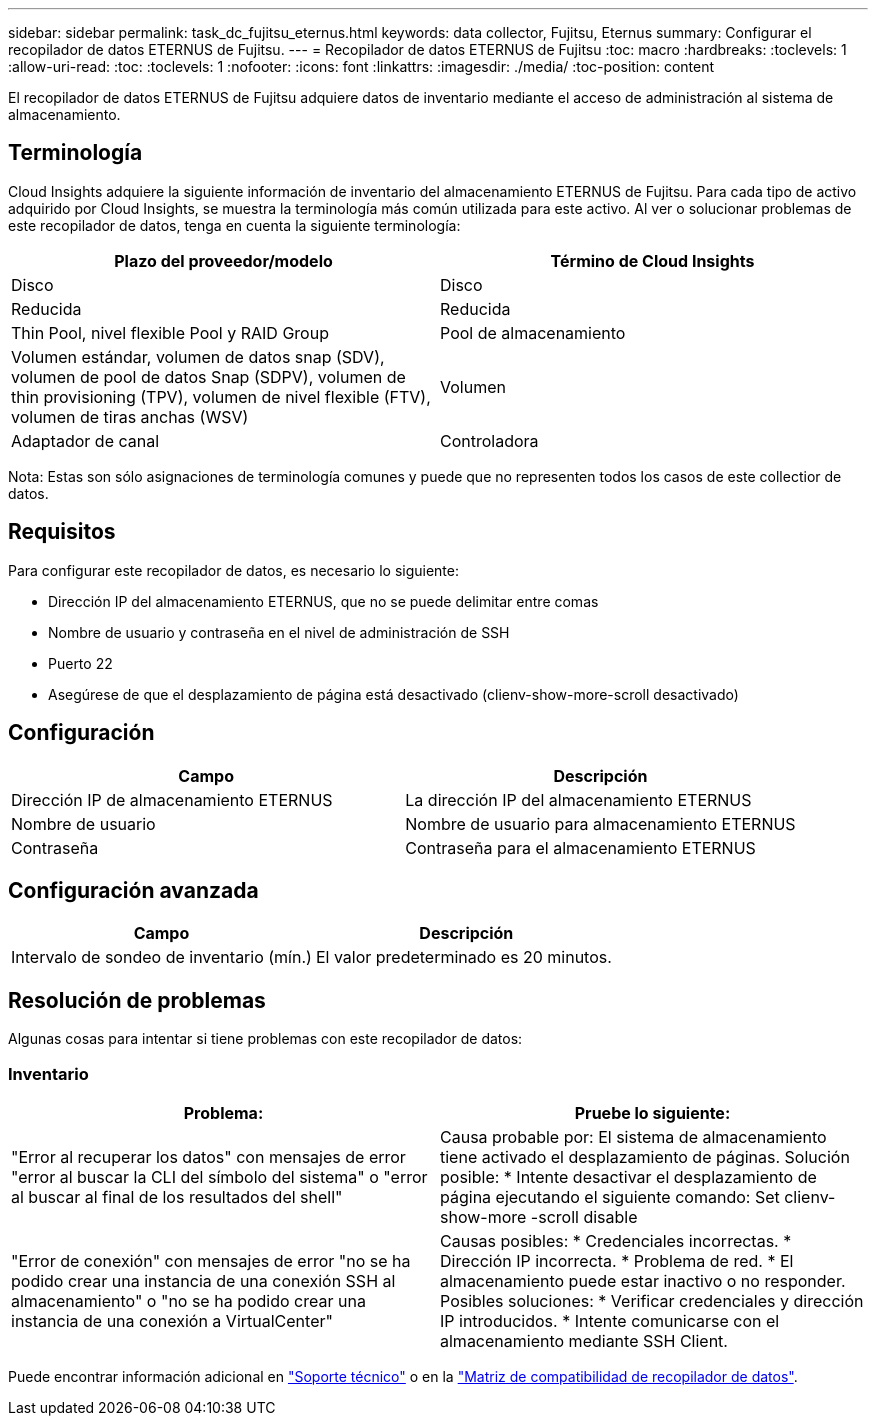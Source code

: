 ---
sidebar: sidebar 
permalink: task_dc_fujitsu_eternus.html 
keywords: data collector, Fujitsu, Eternus 
summary: Configurar el recopilador de datos ETERNUS de Fujitsu. 
---
= Recopilador de datos ETERNUS de Fujitsu
:toc: macro
:hardbreaks:
:toclevels: 1
:allow-uri-read: 
:toc: 
:toclevels: 1
:nofooter: 
:icons: font
:linkattrs: 
:imagesdir: ./media/
:toc-position: content


[role="lead"]
El recopilador de datos ETERNUS de Fujitsu adquiere datos de inventario mediante el acceso de administración al sistema de almacenamiento.



== Terminología

Cloud Insights adquiere la siguiente información de inventario del almacenamiento ETERNUS de Fujitsu. Para cada tipo de activo adquirido por Cloud Insights, se muestra la terminología más común utilizada para este activo. Al ver o solucionar problemas de este recopilador de datos, tenga en cuenta la siguiente terminología:

[cols="2*"]
|===
| Plazo del proveedor/modelo | Término de Cloud Insights 


| Disco | Disco 


| Reducida | Reducida 


| Thin Pool, nivel flexible Pool y RAID Group | Pool de almacenamiento 


| Volumen estándar, volumen de datos snap (SDV), volumen de pool de datos Snap (SDPV), volumen de thin provisioning (TPV), volumen de nivel flexible (FTV), volumen de tiras anchas (WSV) | Volumen 


| Adaptador de canal | Controladora 
|===
Nota: Estas son sólo asignaciones de terminología comunes y puede que no representen todos los casos de este collectior de datos.



== Requisitos

Para configurar este recopilador de datos, es necesario lo siguiente:

* Dirección IP del almacenamiento ETERNUS, que no se puede delimitar entre comas
* Nombre de usuario y contraseña en el nivel de administración de SSH
* Puerto 22
* Asegúrese de que el desplazamiento de página está desactivado (clienv-show-more-scroll desactivado)




== Configuración

[cols="2*"]
|===
| Campo | Descripción 


| Dirección IP de almacenamiento ETERNUS | La dirección IP del almacenamiento ETERNUS 


| Nombre de usuario | Nombre de usuario para almacenamiento ETERNUS 


| Contraseña | Contraseña para el almacenamiento ETERNUS 
|===


== Configuración avanzada

[cols="2*"]
|===
| Campo | Descripción 


| Intervalo de sondeo de inventario (mín.) | El valor predeterminado es 20 minutos. 
|===


== Resolución de problemas

Algunas cosas para intentar si tiene problemas con este recopilador de datos:



=== Inventario

[cols="2*"]
|===
| Problema: | Pruebe lo siguiente: 


| "Error al recuperar los datos" con mensajes de error "error al buscar la CLI del símbolo del sistema" o "error al buscar al final de los resultados del shell" | Causa probable por: El sistema de almacenamiento tiene activado el desplazamiento de páginas. Solución posible: * Intente desactivar el desplazamiento de página ejecutando el siguiente comando: Set clienv-show-more -scroll disable 


| "Error de conexión" con mensajes de error "no se ha podido crear una instancia de una conexión SSH al almacenamiento" o "no se ha podido crear una instancia de una conexión a VirtualCenter" | Causas posibles: * Credenciales incorrectas. * Dirección IP incorrecta. * Problema de red. * El almacenamiento puede estar inactivo o no responder. Posibles soluciones: * Verificar credenciales y dirección IP introducidos. * Intente comunicarse con el almacenamiento mediante SSH Client. 
|===
Puede encontrar información adicional en link:concept_requesting_support.html["Soporte técnico"] o en la link:reference_data_collector_support_matrix.html["Matriz de compatibilidad de recopilador de datos"].
